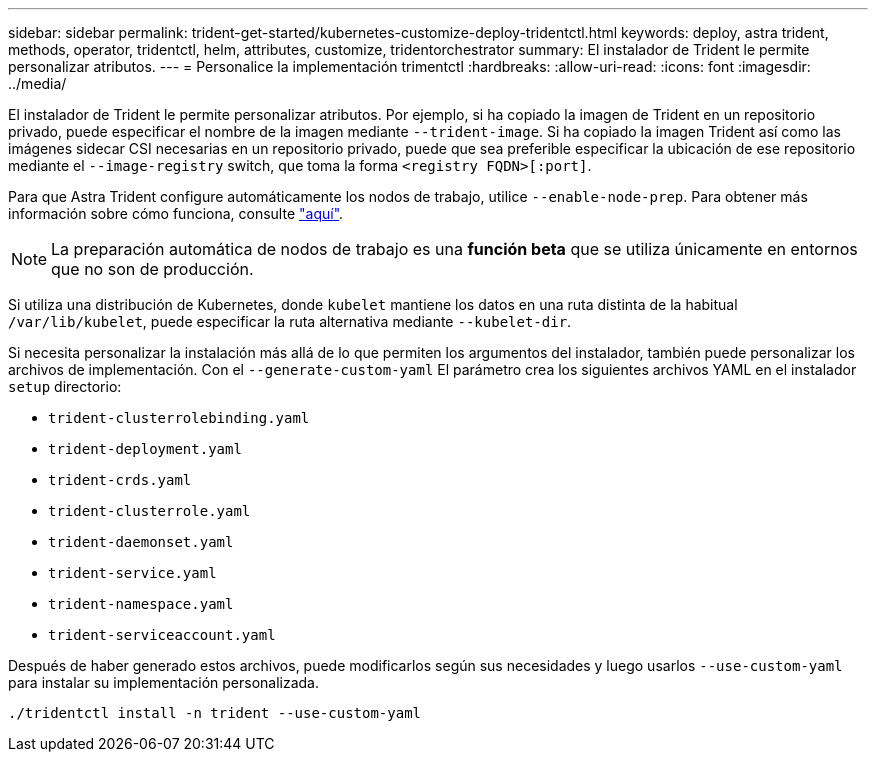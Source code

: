 ---
sidebar: sidebar 
permalink: trident-get-started/kubernetes-customize-deploy-tridentctl.html 
keywords: deploy, astra trident, methods, operator, tridentctl, helm, attributes, customize, tridentorchestrator 
summary: El instalador de Trident le permite personalizar atributos. 
---
= Personalice la implementación trimentctl
:hardbreaks:
:allow-uri-read: 
:icons: font
:imagesdir: ../media/


El instalador de Trident le permite personalizar atributos. Por ejemplo, si ha copiado la imagen de Trident en un repositorio privado, puede especificar el nombre de la imagen mediante `--trident-image`. Si ha copiado la imagen Trident así como las imágenes sidecar CSI necesarias en un repositorio privado, puede que sea preferible especificar la ubicación de ese repositorio mediante el `--image-registry` switch, que toma la forma `<registry FQDN>[:port]`.

Para que Astra Trident configure automáticamente los nodos de trabajo, utilice `--enable-node-prep`. Para obtener más información sobre cómo funciona, consulte link:../trident-use/automatic-workernode.html["aquí"^].


NOTE: La preparación automática de nodos de trabajo es una *función beta* que se utiliza únicamente en entornos que no son de producción.

Si utiliza una distribución de Kubernetes, donde `kubelet` mantiene los datos en una ruta distinta de la habitual `/var/lib/kubelet`, puede especificar la ruta alternativa mediante `--kubelet-dir`.

Si necesita personalizar la instalación más allá de lo que permiten los argumentos del instalador, también puede personalizar los archivos de implementación. Con el `--generate-custom-yaml` El parámetro crea los siguientes archivos YAML en el instalador `setup` directorio:

* `trident-clusterrolebinding.yaml`
* `trident-deployment.yaml`
* `trident-crds.yaml`
* `trident-clusterrole.yaml`
* `trident-daemonset.yaml`
* `trident-service.yaml`
* `trident-namespace.yaml`
* `trident-serviceaccount.yaml`


Después de haber generado estos archivos, puede modificarlos según sus necesidades y luego usarlos `--use-custom-yaml` para instalar su implementación personalizada.

[listing]
----
./tridentctl install -n trident --use-custom-yaml
----